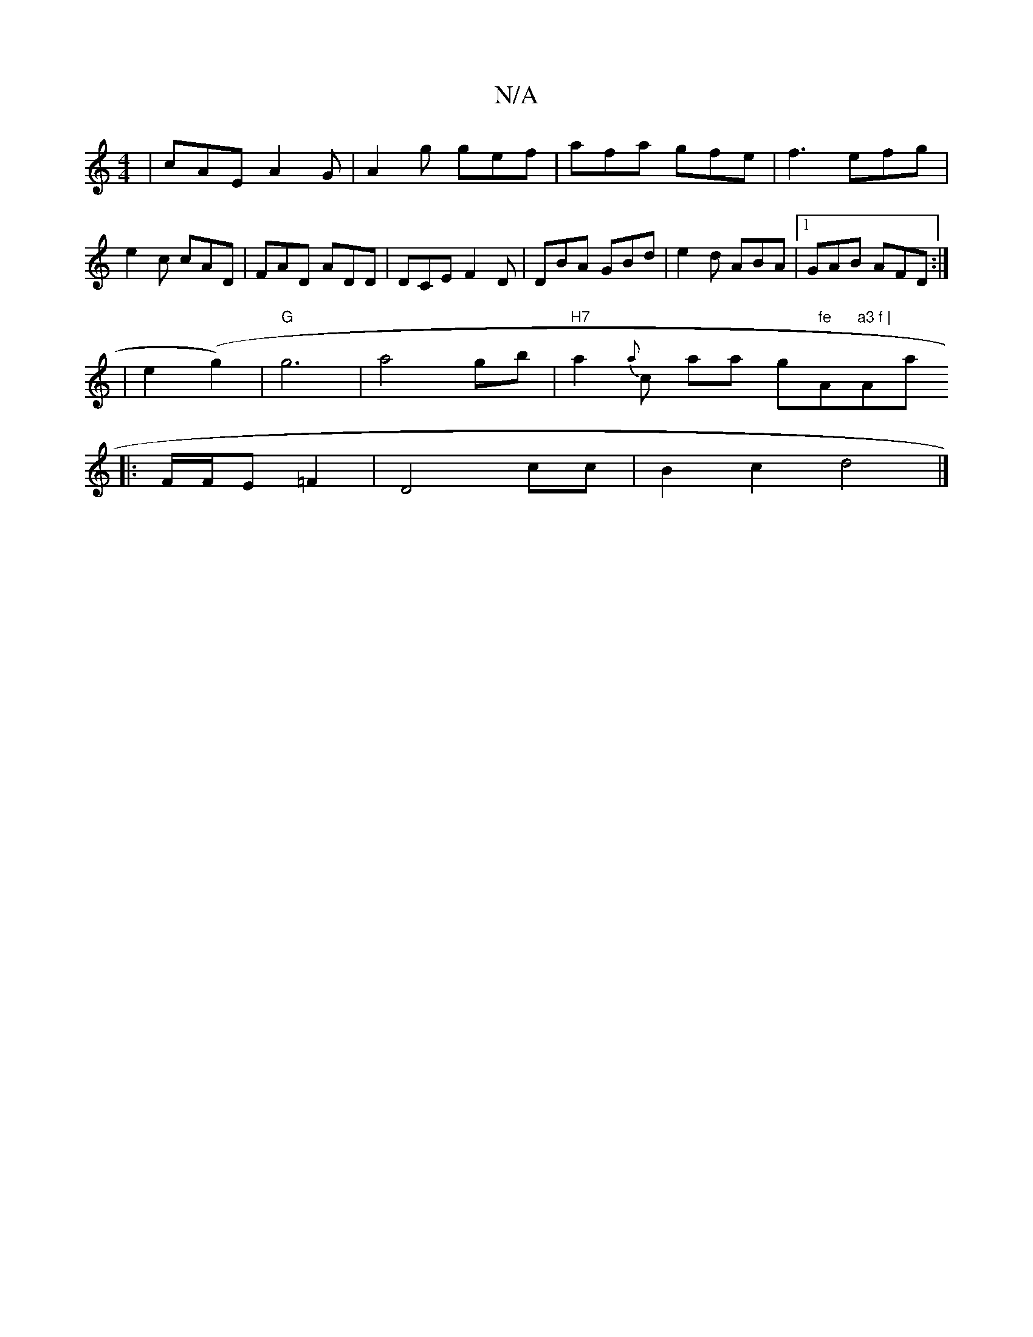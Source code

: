 X:1
T:N/A
M:4/4
R:N/A
K:Cmajor
|cAE A2G|A2g gef|afa gfe|f3 efg|e2c cAD|FAD ADD|DCE F2D|DBA GBd|e2d ABA|1 GAB AFD:|
|e2 (g2) | "G"g6 | a4 gb|"H7"a2{a}c* ala g"fe "A"a3 f |"Amaj
|:F/F/E =F2|D4 cc|B2 c2 d4|]

EFEF EEFe |BF ~F2 GFEF | 